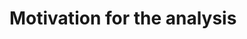 :PROPERTIES:
:CUSTOM_ID: sec:res_BSM_hh
:END:

* Motivation for the \bbtt{} analysis

* Biblio :noexport:
+ introduce spin0 and spin2 models here?
+ cite [[cite:&xanda_benchmarks_wed]]
